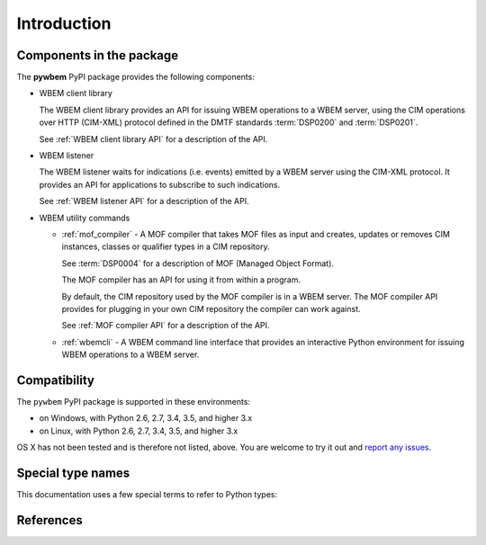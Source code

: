 
.. _`Introduction`:

Introduction
============

.. _`Components in the package`:

Components in the package
-------------------------

The **pywbem** PyPI package provides the following components:

* WBEM client library

  The WBEM client library provides an API for issuing WBEM operations to a
  WBEM server, using the CIM operations over HTTP (CIM-XML) protocol defined
  in the DMTF standards :term:`DSP0200` and :term:`DSP0201`.

  See :ref:`WBEM client library API` for a description of the API.

* WBEM listener

  The WBEM listener waits for indications (i.e. events) emitted by a WBEM
  server using the CIM-XML protocol. It provides an API for applications to
  subscribe to such indications.

  See :ref:`WBEM listener API` for a description of the API.

* WBEM utility commands

  * :ref:`mof_compiler` - A MOF compiler that takes MOF files as input and
    creates, updates or removes CIM instances, classes or qualifier types in a
    CIM repository.

    See :term:`DSP0004` for a description of MOF (Managed Object Format).

    The MOF compiler has an API for using it from within a program.

    By default, the CIM repository used by the MOF compiler is in a WBEM
    server. The MOF compiler API provides for plugging in your own CIM
    repository the compiler can work against.

    See :ref:`MOF compiler API` for a description of the API.

  * :ref:`wbemcli` - A WBEM command line interface that provides an interactive
    Python environment for issuing WBEM operations to a WBEM server.

.. _`Compatibility`:

Compatibility
-------------

The ``pywbem`` PyPI package is supported in these environments:

* on Windows, with Python 2.6, 2.7, 3.4, 3.5, and higher 3.x

* on Linux, with Python 2.6, 2.7, 3.4, 3.5, and higher 3.x

OS X has not been tested and is therefore not listed, above. You are welcome to
try it out and `report any issues <https://github.com/pywbem/pywbem/issues>`_.

.. _'Special type names`:

Special type names
------------------

This documentation uses a few special terms to refer to Python types:

.. glossary::

   string
      a :term:`unicode string` or a :term:`byte string`

   unicode string
      a Unicode string type (:func:`unicode <py2:unicode>` in
      Python 2, and :class:`py3:str` in Python 3)

   byte string
      a byte string type (:class:`py2:str` in Python 2, and
      :class:`py3:bytes` in Python 3). Unless otherwise
      indicated, byte strings in pywbem are always UTF-8 encoded.

   number
      one of the number types :class:`py:int`, :class:`py2:long` (Python 2
      only), or :class:`py:float`.

   integer
      one of the integer types :class:`py:int` or :class:`py2:long` (Python 2
      only).

   callable
      a type for callable objects (e.g. a function, calling a class returns a
      new instance, instances are callable if they have a
      :meth:`~py:object.__call__` method).

   Element
      class ``xml.dom.minidom.Element``. Its methods are described in section
      :ref:`py:dom-element-objects` of module :mod:`py:xml.dom`, with
      minidom specifics described in section :ref:`py:minidom-objects` of
      module :mod:`py:xml.dom.minidom`.

   CIM data type
      one of the types listed in :ref:`CIM data types`.

   CIM object
      one of the types listed in :ref:`CIM objects`.

.. _`References`:

References
----------

.. glossary::

   DSP0004
      `DMTF DSP0004, CIM Infrastructure, Version 2.8 <http://www.dmtf.org/standards/published_documents/DSP0004_2.8.pdf>`_

   DSP0200
      `DMTF DSP0200, CIM Operations over HTTP, Version 1.4 <http://www.dmtf.org/standards/published_documents/DSP0200_1.4.pdf>`_

   DSP0201
      `DMTF DSP0201, Representation of CIM in XML, Version 2.4 <http://www.dmtf.org/standards/published_documents/DSP0201_2.4.pdf>`_

   DSP0207
      `DMTF DSP0207, WBEM URI Mapping, Version 1.0 <http://www.dmtf.org/standards/published_documents/DSP0207_1.0.pdf>`_

   X.509
      `ITU-T X.509, Information technology - Open Systems Interconnection - The Directory: Public-key and attribute certificate frameworks <http://www.itu.int/rec/T-REC-X.509/en>`_

